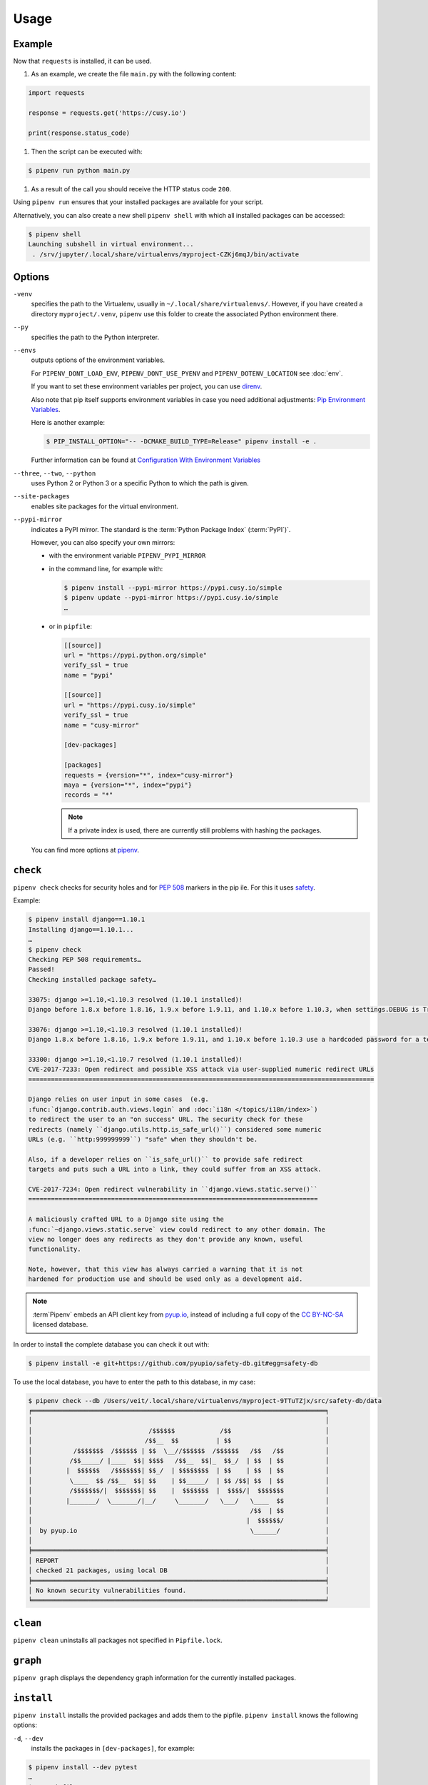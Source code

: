 Usage
=====

Example
-------

Now that ``requests`` is installed, it can be used.

#. As an example, we create the file ``main.py`` with the following content:

.. code-block:: python

    import requests

    response = requests.get('https://cusy.io')

    print(response.status_code)

#. Then the script can be executed with:

.. code-block:: console

    $ pipenv run python main.py

#. As a result of the call you should receive the HTTP status code ``200``.

Using ``pipenv run`` ensures that your installed packages are available for your
script.

Alternatively, you can also create a new shell ``pipenv shell`` with which all
installed packages can be accessed:

.. code-block:: console

    $ pipenv shell
    Launching subshell in virtual environment...
     . /srv/jupyter/.local/share/virtualenvs/myproject-CZKj6mqJ/bin/activate

Options
-------

``-venv``
    specifies the path to the Virtualenv, usually in
    ``~/.local/share/virtualenvs/``. However, if you have created a directory
    ``myproject/.venv``, ``pipenv`` use this folder to create the associated
    Python environment there.

``--py``
    specifies the path to the Python interpreter.

``--envs``
    outputs options of the environment variables.

    For ``PIPENV_DONT_LOAD_ENV``, ``PIPENV_DONT_USE_PYENV`` and
    ``PIPENV_DOTENV_LOCATION`` see :doc:`env`.

    If you want to set these environment variables per project, you can use
    `direnv <https://direnv.net/>`_.

    Also note that pip itself supports environment variables in case you need
    additional adjustments: `Pip Environment Variables
    <https://pip.pypa.io/en/stable/user_guide/#environment-variables>`_.

    Here is another example:

    .. code-block:: console

        $ PIP_INSTALL_OPTION="-- -DCMAKE_BUILD_TYPE=Release" pipenv install -e .

    Further information can be found at `Configuration With Environment
    Variables
    <https://docs.pipenv.org/advanced/#configuration-with-environment-variables>`_

``--three``, ``--two``, ``--python``
    uses Python 2 or Python 3 or a specific Python to which the path is given.

``--site-packages``
    enables site packages for the virtual environment.

``--pypi-mirror``
    indicates a PyPI mirror. The standard is the :term:`Python Package Index`
    (:term:`PyPI`)`.

    However, you can also specify your own mirrors:

    * with the environment variable ``PIPENV_PYPI_MIRROR``
    * in the command line, for example with:

      .. code-block:: console

        $ pipenv install --pypi-mirror https://pypi.cusy.io/simple
        $ pipenv update --pypi-mirror https://pypi.cusy.io/simple
        …

    * or in ``pipfile``:

      .. code-block:: ini

        [[source]]
        url = "https://pypi.python.org/simple"
        verify_ssl = true
        name = "pypi"

        [[source]]
        url = "https://pypi.cusy.io/simple"
        verify_ssl = true
        name = "cusy-mirror"

        [dev-packages]

        [packages]
        requests = {version="*", index="cusy-mirror"}
        maya = {version="*", index="pypi"}
        records = "*"

      .. note::
        If a private index is used, there are currently still problems with
        hashing the packages.

    You can find more options at `pipenv <https://docs.pipenv.org/#pipenv>`_.

.. _pipenv_check:

``check``
---------

``pipenv check`` checks for security holes and for :pep:`508` markers in the pip
ile. For this it uses `safety <https://github.com/pyupio/safety>`_.

Example:

.. code-block:: console

    $ pipenv install django==1.10.1
    Installing django==1.10.1...
    …
    $ pipenv check
    Checking PEP 508 requirements…
    Passed!
    Checking installed package safety…

    33075: django >=1.10,<1.10.3 resolved (1.10.1 installed)!
    Django before 1.8.x before 1.8.16, 1.9.x before 1.9.11, and 1.10.x before 1.10.3, when settings.DEBUG is True, allow remote attackers to conduct DNS rebinding attacks by leveraging failure to validate the HTTP Host header against settings.ALLOWED_HOSTS.

    33076: django >=1.10,<1.10.3 resolved (1.10.1 installed)!
    Django 1.8.x before 1.8.16, 1.9.x before 1.9.11, and 1.10.x before 1.10.3 use a hardcoded password for a temporary database user created when running tests with an Oracle database, which makes it easier for remote attackers to obtain access to the database server by leveraging failure to manually specify a password in the database settings TEST dictionary.

    33300: django >=1.10,<1.10.7 resolved (1.10.1 installed)!
    CVE-2017-7233: Open redirect and possible XSS attack via user-supplied numeric redirect URLs
    ============================================================================================

    Django relies on user input in some cases  (e.g.
    :func:`django.contrib.auth.views.login` and :doc:`i18n </topics/i18n/index>`)
    to redirect the user to an "on success" URL. The security check for these
    redirects (namely ``django.utils.http.is_safe_url()``) considered some numeric
    URLs (e.g. ``http:999999999``) "safe" when they shouldn't be.

    Also, if a developer relies on ``is_safe_url()`` to provide safe redirect
    targets and puts such a URL into a link, they could suffer from an XSS attack.

    CVE-2017-7234: Open redirect vulnerability in ``django.views.static.serve()``
    =============================================================================

    A maliciously crafted URL to a Django site using the
    :func:`~django.views.static.serve` view could redirect to any other domain. The
    view no longer does any redirects as they don't provide any known, useful
    functionality.

    Note, however, that this view has always carried a warning that it is not
    hardened for production use and should be used only as a development aid.

.. note::
   :term`Pipenv` embeds an API client key from `pyup.io <https://pyup.io>`_,
   instead of including a full copy of the `CC BY-NC-SA
   <https://creativecommons.org/licenses/by-nc-sa/3.0/de/deed.en>`_ licensed
   database.

In order to install the complete database you can check it out with:

.. code-block:: console

    $ pipenv install -e git+https://github.com/pyupio/safety-db.git#egg=safety-db

To use the local database, you have to enter the path to this database, in my case:

.. code-block:: console

    $ pipenv check --db /Users/veit/.local/share/virtualenvs/myproject-9TTuTZjx/src/safety-db/data
    ╒══════════════════════════════════════════════════════════════════════════════╕
    │                                                                              │
    │                               /$$$$$$            /$$                         │
    │                              /$$__  $$          | $$                         │
    │           /$$$$$$$  /$$$$$$ | $$  \__//$$$$$$  /$$$$$$   /$$   /$$           │
    │          /$$_____/ |____  $$| $$$$   /$$__  $$|_  $$_/  | $$  | $$           │
    │         |  $$$$$$   /$$$$$$$| $$_/  | $$$$$$$$  | $$    | $$  | $$           │
    │          \____  $$ /$$__  $$| $$    | $$_____/  | $$ /$$| $$  | $$           │
    │          /$$$$$$$/|  $$$$$$$| $$    |  $$$$$$$  |  $$$$/|  $$$$$$$           │
    │         |_______/  \_______/|__/     \_______/   \___/   \____  $$           │
    │                                                          /$$  | $$           │
    │                                                         |  $$$$$$/           │
    │  by pyup.io                                              \______/            │
    │                                                                              │
    ╞══════════════════════════════════════════════════════════════════════════════╡
    │ REPORT                                                                       │
    │ checked 21 packages, using local DB                                          │
    ╞══════════════════════════════════════════════════════════════════════════════╡
    │ No known security vulnerabilities found.                                     │
    ╘══════════════════════════════════════════════════════════════════════════════╛

``clean``
---------

``pipenv clean`` uninstalls all packages not specified in ``Pipfile.lock``.

``graph``
---------

``pipenv graph`` displays the dependency graph information for the currently
installed packages.

``install``
-----------

``pipenv install`` installs the provided packages and adds them to the pipfile.
``pipenv install`` knows the following options:

``-d``, ``--dev``
    installs the packages in ``[dev-packages]``, for example:

.. code-block:: console

        $ pipenv install --dev pytest
        …
        $ cat Pipfile
        …
        [dev-packages]
        pytest = "*"

``--deploy``
    aborts if ``Pipfile.lock`` is out of date or an incorrect Python version is
    used.

``-r``, ``--requirements`` ``<requirements.txt>``
    imports a ``requirements.txt`` file.

``--sequential``
    installs the dependency in a specific order, not at the same time.

    While this slows down the installation, it increases the determinability of
    the builds.

``sdist`` vs. ``wheel``
~~~~~~~~~~~~~~~~~~~~~~~

:term:`pip` can install packages as :term:`Source Distribution` (:term:`sdist`)
or :term:`Wheel` If both are present on :term:`PyPI`, pip will prefer a
compatible :term:`Wheel`.

.. note::
   However, dependencies on wheels are not covered by ``$ pipenv lock``.

Requirement specifier
~~~~~~~~~~~~~~~~~~~~~

`Requirement specifier <https://www.python.org/dev/peps/pep-0508/>`_ specify the
respective package.

* The latest version can be installed, for example:

  .. code-block:: console

    $ pipenv install requests

* A specific version can be installed, for example:

  .. code-block:: console

    $ pipenv install requests==2.18.4

* If the version has to be in a specific version range, this can also be
  specified:

  .. code-block:: console

    $ pipenv install requests>=2,<3

* A compatible version can also be installed:

  .. code-block:: console

    $ pipenv install requests~=2.18

 This is compatible with ``==2.18.*``.

* For some packages, installation options  `Extras
  <https://setuptools.readthedocs.io/en/latest/setuptools.html#declaring-extras-optional-features-with-their-own-dependencies>`_
  can also be specified with square brackets:

  .. code-block:: console

    $ pipenv install requests[security]

* It can also be specified that certain packages are only installed on certain
  systems, so for the following ``Pipfile`` the module ``pywinusb`` is only
  installed on Windows systems.

  .. code-block:: ini

    [packages]
    pywinusb = {version = "*", sys_platform = "== 'win32'"}

  A more complex example differentiates which module versions should be
  installed with which Python versions:

  .. code-block:: ini

    [packages]
    unittest2 = {version = ">=1.0,<3.0", markers="python_version < '2.7.9' or (python_version >= '3.0' and python_version < '3.4')"}

VCS
~~~

You can also install Python packages from version control, for example:

.. code-block:: console

    $ pipenv install -e git+https://github.com/requests/requests.git#egg=requests

.. note::
   If ``editable=false``, sub-dependencies are not resolved.

Further information on pipenv and VCS can be found in `Pipfile spec
<https://github.com/pypa/pipfile>`_.

The version management credentials can also be specified in the pipfile, for
example

.. code-block:: ini

    [[source]]
    url = "https://$USERNAME:${PASSWORD}@pypi.cusy.io/simple"
    verify_ssl = true
    name = "cusy-pypi"

.. note::
   ``pipenv`` hashes ``Pipfile`` before the environment variables are determine,
   and the environment variables are also written to ``Pipfile.lock``, so that
   no credentials need to be stored in the version control.

.. _pipenv_lock:

``lock``
--------

``pipenv lock`` generates the file ``Pipfile.lock`` that lists all the
dependencies and sub-dependencies of your project including the latest available
versions and the current hash values for the downloaded files. This ensures
repeatable and, above all, deterministic builds.

.. note::
   In order to increase the determinism, the installation sequence can also be
   guaranteed in addition to the hash values. The  ``--sequential`` flag is used
   for this.

Security features
~~~~~~~~~~~~~~~~~

``pipfile.lock`` uses some security enhancements from ``pip``: by default,
sha256 hashes are generated for each downloaded package.

We strongly recommend ``lock`` using to deploy development environments to
production. In the development environment you use ``pipenv lock`` to compile
your dependencies and then you can use the compiled file ``Pipfile.lock`` in the
production environment for reproducible builds.

``open``
--------

``pipenv open MODULE`` shows a specific module in your editor.

If you use ´PyCharm <https://www.jetbrains.com/pycharm/>`_, you have to
configure ``pipenv`` for your Python project. How to do this is described in
`Configuring Pipenv Environment
<https://www.jetbrains.com/help/pycharm/pipenv.html>`_.

``run``
-------

``pipenv run`` spawns a command that is installed in the virtual environment,
for example:

    $ pipenv run python main.py

``shell``
---------

``pipenv shell`` spawns a shell in the virtual environment. This gives you a
Python interpreter that contains all Python packages and is therefore ideal for
debugging and testing, for example:

.. code-block:: console

    $ pipenv shell --fancy
    Launching subshell in virtual environment…
    bash-4.3.30$ python
    Python 3.6.4 (default, Jan  6 2018, 11:51:59)
    >>> import requests
    >>>

.. note::
   Shells are usually not configured so that a subshell can be used. This can
   lead to unexpected results. In these cases ``pipenv shell`` should be used
   instead of ``pipenv shell --fancy`` as this uses a compatibility mode.

``sync``
--------

``pipenv sync`` installs all packages specified in ``Pipfile.lock``.

``uninstall``
-------------

``pipenv uninstall`` uninstalls all provided packages and removes them from the
``Pipfile``. ``uninstall`` supports all parameters of `install <#install>`_ plus
the following two options:

``--all``
    deletes all files from the virtual environment, but leaves the ``Pipfile``
    untouched.
``--all-dev``
    removes all development packages from the virtual environment and removes
    them from the ``Pipfile``.

.. _pipenv_update:

``update``
----------

``pipenv update`` runs first ``pipenv lock``, then ``pipenv sync``.

``pipenv update`` has the following options:

``--clear``
    clears the *dependency cache*.
``--outdated``
    lists obsolete dependencies.
